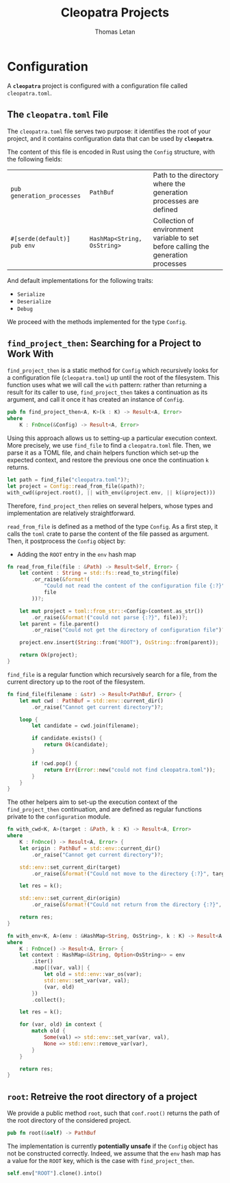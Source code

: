 #+TITLE: Cleopatra Projects
#+AUTHOR: Thomas Letan
#+HTML_LINK_UP: ../cleopatra-crate.html

* Configuration

#+BEGIN_SRC rust :tangle src/configuration.rs :noweb yes :exports none
use std::path::{Path, PathBuf};
use std::collections::HashMap;
use std::ffi::OsString;
use serde::{Serialize, Deserialize};
use crate::error::{Error, Raise};

<<gen-rust-struct(pub='t, name="Config", fields=conf-fields, derive=conf-derive)>>

impl Config {
  <<config-impl>>
}

<<helpers>>
#+END_SRC

A *~cleopatra~* project is configured with a configuration file called
~cleopatra.toml~.

** The ~cleopatra.toml~ File

The ~cleopatra.toml~ file serves two purpose: it identifies the root of your
project, and it contains configuration data that can be used by *~cleopatra~*.

The content of this file is encoded in Rust using the =Config= structure, with
the following fields:

#+NAME: conf-fields
| ~pub generation_processes~  | ~PathBuf~                   | Path to the directory where the generation processes are defined                  |
| ~#[serde(default)] pub env~ | ~HashMap<String, OsString>~ | Collection of environment variable to set before calling the generation processes |

And default implementations for the following traits:

#+NAME: conf-derive
- ~Serialize~
- ~Deserialize~
- ~Debug~

We proceed with the methods implemented for the type =Config=.

** =find_project_then=: Searching for a Project to Work With

#+BEGIN_SRC rust :noweb-ref config-impl :exports none :noweb yes
<<find-project-proto>> {
  <<find-project-body>>
}
#+END_SRC

=find_project_then= is a static method for =Config= which recursively looks for
a configuration file (~cleopatra.toml~) up until the root of the
filesystem. This function uses what we will call the ~with~ pattern: rather than
returning a result for its caller to use, =find_project_then= takes a
continuation as its argument, and call it once it has created an instance of
=Config=.

#+BEGIN_SRC rust :noweb-ref find-project-proto
pub fn find_project_then<A, K>(k : K) -> Result<A, Error>
where
    K : FnOnce(&Config) -> Result<A, Error>
#+END_SRC

Using this approach allows us to setting-up a particular execution context. More
precisely, we use =find_file= to find a ~cleopatra.toml~ file.  Then, we parse
it as a TOML file, and chain helpers function which set-up the expected context,
and restore the previous one once the continuation ~k~ returns.

#+BEGIN_SRC rust :noweb-ref find-project-body
let path = find_file("cleopatra.toml")?;
let project = Config::read_from_file(&path)?;
with_cwd(&project.root(), || with_env(&project.env, || k(&project)))
#+END_SRC

Therefore, =find_project_then= relies on several helpers, whose types and
implementation are relatively straightforward.

=read_from_file= is defined as a method of the type =Config=. As a first step,
it calls the ~toml~ crate to parse the content of the file passed as
argument. Then, it postprocess the ~Config~ object by:

  - Adding the ~ROOT~ entry  in the ~env~ hash map

#+BEGIN_SRC rust :noweb-ref config-impl
fn read_from_file(file : &Path) -> Result<Self, Error> {
    let content : String = std::fs::read_to_string(file)
        .or_raise(&format!(
            "Could not read the content of the configuration file {:?}",
            file
        ))?;

    let mut project = toml::from_str::<Config>(content.as_str())
        .or_raise(&format!("could not parse {:?}", file))?;
    let parent = file.parent()
        .or_raise("Could not get the directory of configuration file")?;

    project.env.insert(String::from("ROOT"), OsString::from(parent));

    return Ok(project);
}
#+END_SRC

=find_file= is a regular function which recursively search for a file, from the
current directory up to the root of the filesystem.

#+BEGIN_SRC rust :noweb-ref helpers :noweb yes
fn find_file(filename : &str) -> Result<PathBuf, Error> {
    let mut cwd : PathBuf = std::env::current_dir()
        .or_raise("Cannot get current directory")?;

    loop {
        let candidate = cwd.join(filename);

        if candidate.exists() {
            return Ok(candidate);
        }

        if !cwd.pop() {
            return Err(Error::new("could not find cleopatra.toml"));
        }
    }
}
#+END_SRC

The other helpers aim to set-up the execution context of the =find_project_then=
continuation, and are defined as regular functions private to the
~configuration~ module.

#+BEGIN_SRC rust :noweb-ref helpers :noweb yes
fn with_cwd<K, A>(target : &Path, k : K) -> Result<A, Error>
where
    K : FnOnce() -> Result<A, Error> {
    let origin : PathBuf = std::env::current_dir()
        .or_raise("Cannot get current directory")?;

    std::env::set_current_dir(target)
        .or_raise(&format!("Could not move to the directory {:?}", target))?;

    let res = k();

    std::env::set_current_dir(origin)
        .or_raise(&format!("Could not return from the directory {:?}", target))?;

    return res;
}
#+END_SRC

#+BEGIN_SRC rust :noweb-ref helpers :noweb yes
fn with_env<K, A>(env : &HashMap<String, OsString>, k : K) -> Result<A, Error>
where
    K : FnOnce() -> Result<A, Error> {
    let context : HashMap<&String, Option<OsString>> = env
        .iter()
        .map(|(var, val)| {
            let old = std::env::var_os(var);
            std::env::set_var(var, val);
            (var, old)
        })
        .collect();

    let res = k();

    for (var, old) in context {
        match old {
            Some(val) => std::env::set_var(var, val),
            None => std::env::remove_var(var),
        }
    }

    return res;
}
#+END_SRC

** =root=: Retreive the root directory of a project

#+BEGIN_SRC rust :noweb-ref config-impl :noweb yes :exports none
<<root-proto>> {
    <<root-body>>
}
#+END_SRC

We provide a public method =root=, such that ~conf.root()~ returns the path of
the root directory of the considered project.

#+BEGIN_SRC rust :noweb-ref root-proto
pub fn root(&self) -> PathBuf
#+END_SRC

The implementation is currently *potentially unsafe* if the =Config= object has
not be constructed correctly. Indeed, we assume that the ~env~ hash map has a
value for the ~ROOT~ key, which is the case with =find_project_then=.

#+BEGIN_SRC rust :noweb-ref root-body
self.env["ROOT"].clone().into()
#+END_SRC
